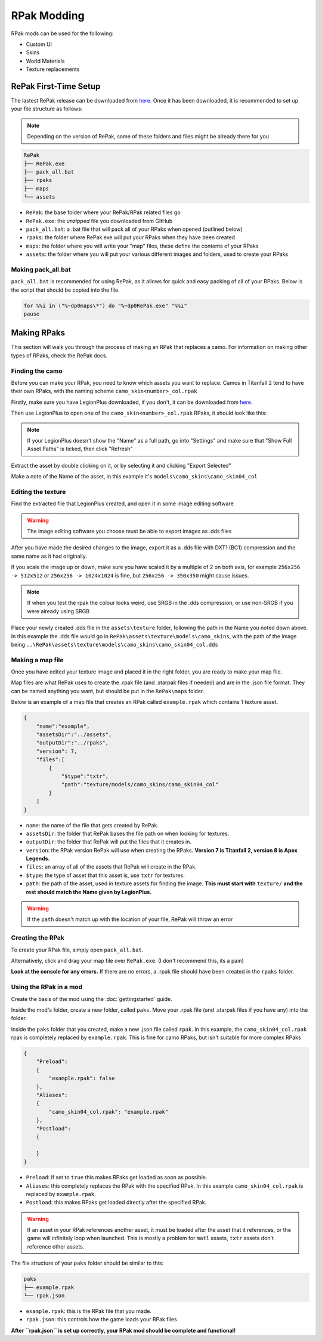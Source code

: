 RPak Modding
============

RPak mods can be used for the following:

* Custom UI
* Skins
* World Materials
* Texture replacements

RePak First-Time Setup
^^^^^^^^^^^^^^^^^^^^^^

The lastest RePak release can be downloaded from `here <https://github.com/r-ex/RePak/releases>`_.
Once it has been downloaded, it is recommended to set up your file structure as follows:

.. note::

    Depending on the version of RePak, some of these folders and files might be already there for you

.. code-block::

    RePak
    ├── RePak.exe
    ├── pack_all.bat
    ├── rpaks
    ├── maps
    └── assets

- ``RePak``: the base folder where your RePak/RPak related files go
- ``RePak.exe``: the `unzipped` file you downloaded from GitHub
- ``pack_all.bat``: a .bat file that will pack all of your RPaks when opened (outlined below)
- ``rpaks``: the folder where RePak.exe will put your RPaks when they have been created
- ``maps``: the folder where you will write your "map" files, these define the contents of your RPaks
- ``assets``: the folder where you will put your various different images and folders, used to create your RPaks

Making pack_all.bat
-------------------

``pack_all.bat`` is recommended for using RePak, as it allows for quick and easy packing of all of your RPaks.
Below is the script that should be copied into the file.

.. code-block:: bat

    for %%i in ("%~dp0maps\*") do "%~dp0RePak.exe" "%%i"
    pause

Making RPaks
^^^^^^^^^^^^

This section will walk you through the process of making an RPak that replaces a camo.
For information on making other types of RPaks, check the RePak docs.


Finding the camo
----------------

Before you can make your RPak, you need to know which assets you want to replace.
Camos in Titanfall 2 tend to have their own RPaks, with the naming scheme ``camo_skin<number>_col.rpak``

Firstly, make sure you have LegionPlus downloaded, if you don't, it can be downloaded from `here <https://github.com/r-ex/LegionPlus/releases>`_.

Then use LegionPlus to open one of the ``camo_skin<number>_col.rpak`` RPaks, it should look like this:

|CamoRPak|

.. note::
    If your LegionPlus doesn't show the "Name" as a full path, go into "Settings" and make sure that "Show Full Asset Paths" is ticked, then click "Refresh"

Extract the asset by double clicking on it, or by selecting it and clicking "Export Selected"

Make a note of the Name of the asset, in this example it's ``models\camo_skins\camo_skin04_col``


Editing the texture
-------------------

Find the extracted file that LegionPlus created, and open it in some image editing software

.. warning::
    The image editing software you choose must be able to export images as .dds files

After you have made the desired changes to the image, export it as a .dds file with DXT1 (BC1) compression and the same name as it had originally.

|ExportDDS|

If you scale the image up or down, make sure you have scaled it by a multiple of 2 on both axis, 
for example ``256x256 -> 512x512`` or ``256x256 -> 1024x1024`` is fine, but ``256x256 -> 350x350`` might cause issues.

.. note::
    If when you test the rpak the colour looks weird, use SRGB in the .dds compression, or use non-SRGB if you were already using SRGB

Place your newly created .dds file in the ``assets\texture`` folder, following the path in the Name you noted down above.
In this example the .dds file would go in ``RePak\assets\texture\models\camo_skins``, with the path of the image being ``..\RePak\assets\texture\models\camo_skins\camo_skin04_col.dds``


Making a map file
-----------------

Once you have edited your texture image and placed it in the right folder, you are ready to make your map file.

Map files are what RePak uses to create the .rpak file (and .starpak files if needed) and are in the .json file format.
They can be named anything you want, but should be put in the ``RePak\maps`` folder.

Below is an example of a map file that creates an RPak called ``example.rpak`` which contains 1 texture asset.

.. code-block:: json

    {
        "name":"example",
        "assetsDir":"../assets",
        "outputDir":"../rpaks",
        "version": 7,
        "files":[
            {
                "$type":"txtr",
                "path":"texture/models/camo_skins/camo_skin04_col"
            }
        ]
    }

- ``name``: the name of the file that gets created by RePak.
- ``assetsDir``: the folder that RePak bases the file path on when looking for textures.
- ``outputDir``: the folder that RePak will put the files that it creates in.
- ``version``: the RPak version RePak will use when creating the RPaks. **Version 7 is Titanfall 2, version 8 is Apex Legends.**
- ``files``: an array of all of the assets that RePak will create in the RPak.
- ``$type``: the type of asset that this asset is, use ``txtr`` for textures.
- ``path``: the path of the asset, used in texture assets for finding the image. **This must start with** ``texture/`` **and the rest should match the Name given by LegionPlus.**

.. warning:: 
    If the ``path`` doesn't match up with the location of your file, RePak will throw an error

Creating the RPak
-----------------

To create your RPak file, simply open ``pack_all.bat``.

Alternatively, click and drag your map file over ``RePak.exe``. (I don't recommend this, its a pain)

**Look at the console for any errors.**
If there are no errors, a .rpak file should have been created in the ``rpaks`` folder.


Using the RPak in a mod
-----------------------

Create the basis of the mod using the :doc:`gettingstarted` guide.

Inside the mod's folder, create a new folder, called ``paks``. Move your .rpak file (and .starpak files if you have any) into the folder.

|ModStructure|

Inside the ``paks`` folder that you created, make a new .json file called ``rpak``.
In this example, the ``camo_skin04_col.rpak`` rpak is completely replaced by ``example.rpak``.
This is fine for camo RPaks, but isn't suitable for more complex RPaks

.. code-block:: json

    {
        "Preload":
        {
            "example.rpak": false
        },
        "Aliases":
        {
            "camo_skin04_col.rpak": "example.rpak"
        },
        "Postload":
        {
            
        }
    }

- ``Preload``: if set to ``true`` this makes RPaks get loaded as soon as possible.
- ``Aliases``: this completely replaces the RPak with the specified RPak. In this example ``camo_skin04_col.rpak`` is replaced by ``example.rpak``.
- ``Postload``: this makes RPaks get loaded directly after the specified RPak.

.. warning:: 
    If an asset in your RPak references another asset, it must be loaded after the asset that it references, or the game will infinitely loop when launched.
    This is mostly a problem for ``matl`` assets, ``txtr`` assets don't reference other assets.

The file structure of your ``paks`` folder should be similar to this:

|PaksStructure|

.. code-block::

    paks
    ├── example.rpak
    └── rpak.json

- ``example.rpak``: this is the RPak file that you made.
- ``rpak.json``: this controls how the game loads your RPak files

**After ``rpak.json`` is set up correctly, your RPak mod should be complete and functional!**

.. |CamoRPak| image:: https://user-images.githubusercontent.com/66967891/181027612-e5f7af74-9e1a-496e-a2d7-783423f7b179.png
.. |ExportDDS| image:: https://user-images.githubusercontent.com/66967891/181824740-c8a6d1d7-234f-405d-a348-1287aa9bb168.png
.. |ModStructure| image:: https://user-images.githubusercontent.com/66967891/181840035-3cfa24e0-efdd-49fa-85f6-60e6c4cc9a12.png
.. |PaksStructure| image:: https://user-images.githubusercontent.com/66967891/181840126-98e48860-84d0-496d-8f2e-1cea4dea7363.png
